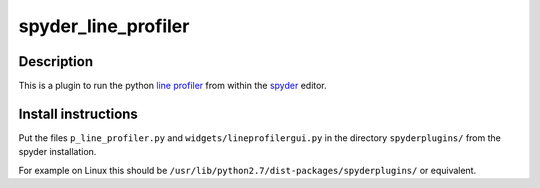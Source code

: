 spyder_line_profiler
====================

Description
-----------

This is a plugin to run the python `line profiler <http://pythonhosted.org/line_profiler/>`_ from within the `spyder <https://code.google.com/p/spyderlib/>`_ editor.

Install instructions
--------------------

Put the files ``p_line_profiler.py`` and ``widgets/lineprofilergui.py`` in the directory ``spyderplugins/`` from the spyder installation.

For example on Linux this should be ``/usr/lib/python2.7/dist-packages/spyderplugins/`` or equivalent.
